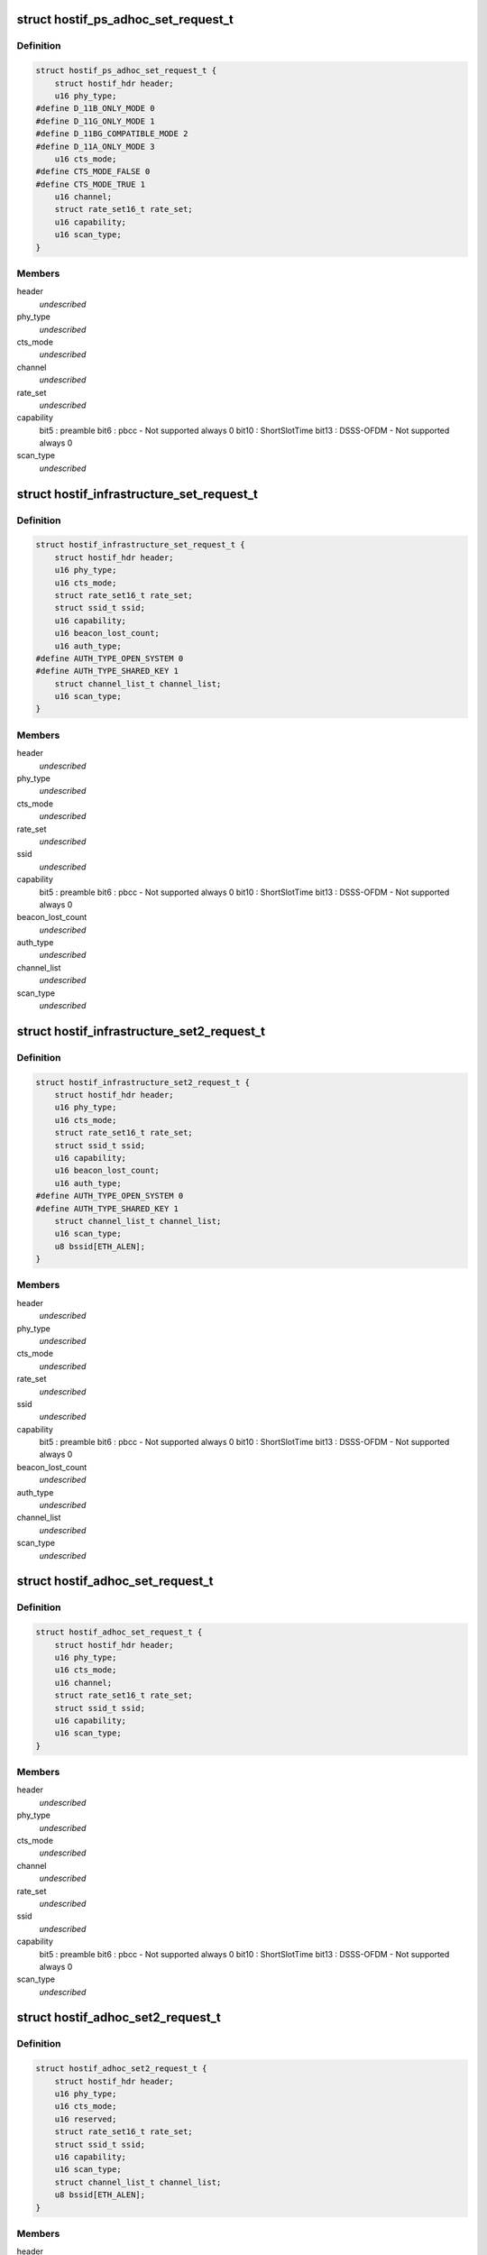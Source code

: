 .. -*- coding: utf-8; mode: rst -*-
.. src-file: drivers/staging/ks7010/ks_hostif.h

.. _`hostif_ps_adhoc_set_request_t`:

struct hostif_ps_adhoc_set_request_t
====================================

.. c:type:: struct hostif_ps_adhoc_set_request_t

    pseudo adhoc mode

.. _`hostif_ps_adhoc_set_request_t.definition`:

Definition
----------

.. code-block:: c

    struct hostif_ps_adhoc_set_request_t {
        struct hostif_hdr header;
        u16 phy_type;
    #define D_11B_ONLY_MODE 0
    #define D_11G_ONLY_MODE 1
    #define D_11BG_COMPATIBLE_MODE 2
    #define D_11A_ONLY_MODE 3
        u16 cts_mode;
    #define CTS_MODE_FALSE 0
    #define CTS_MODE_TRUE 1
        u16 channel;
        struct rate_set16_t rate_set;
        u16 capability;
        u16 scan_type;
    }

.. _`hostif_ps_adhoc_set_request_t.members`:

Members
-------

header
    *undescribed*

phy_type
    *undescribed*

cts_mode
    *undescribed*

channel
    *undescribed*

rate_set
    *undescribed*

capability
    bit5  : preamble
    bit6  : pbcc - Not supported always 0
    bit10 : ShortSlotTime
    bit13 : DSSS-OFDM - Not supported always 0

scan_type
    *undescribed*

.. _`hostif_infrastructure_set_request_t`:

struct hostif_infrastructure_set_request_t
==========================================

.. c:type:: struct hostif_infrastructure_set_request_t


.. _`hostif_infrastructure_set_request_t.definition`:

Definition
----------

.. code-block:: c

    struct hostif_infrastructure_set_request_t {
        struct hostif_hdr header;
        u16 phy_type;
        u16 cts_mode;
        struct rate_set16_t rate_set;
        struct ssid_t ssid;
        u16 capability;
        u16 beacon_lost_count;
        u16 auth_type;
    #define AUTH_TYPE_OPEN_SYSTEM 0
    #define AUTH_TYPE_SHARED_KEY 1
        struct channel_list_t channel_list;
        u16 scan_type;
    }

.. _`hostif_infrastructure_set_request_t.members`:

Members
-------

header
    *undescribed*

phy_type
    *undescribed*

cts_mode
    *undescribed*

rate_set
    *undescribed*

ssid
    *undescribed*

capability
    bit5  : preamble
    bit6  : pbcc - Not supported always 0
    bit10 : ShortSlotTime
    bit13 : DSSS-OFDM - Not supported always 0

beacon_lost_count
    *undescribed*

auth_type
    *undescribed*

channel_list
    *undescribed*

scan_type
    *undescribed*

.. _`hostif_infrastructure_set2_request_t`:

struct hostif_infrastructure_set2_request_t
===========================================

.. c:type:: struct hostif_infrastructure_set2_request_t


.. _`hostif_infrastructure_set2_request_t.definition`:

Definition
----------

.. code-block:: c

    struct hostif_infrastructure_set2_request_t {
        struct hostif_hdr header;
        u16 phy_type;
        u16 cts_mode;
        struct rate_set16_t rate_set;
        struct ssid_t ssid;
        u16 capability;
        u16 beacon_lost_count;
        u16 auth_type;
    #define AUTH_TYPE_OPEN_SYSTEM 0
    #define AUTH_TYPE_SHARED_KEY 1
        struct channel_list_t channel_list;
        u16 scan_type;
        u8 bssid[ETH_ALEN];
    }

.. _`hostif_infrastructure_set2_request_t.members`:

Members
-------

header
    *undescribed*

phy_type
    *undescribed*

cts_mode
    *undescribed*

rate_set
    *undescribed*

ssid
    *undescribed*

capability
    bit5  : preamble
    bit6  : pbcc - Not supported always 0
    bit10 : ShortSlotTime
    bit13 : DSSS-OFDM - Not supported always 0

beacon_lost_count
    *undescribed*

auth_type
    *undescribed*

channel_list
    *undescribed*

scan_type
    *undescribed*

.. _`hostif_adhoc_set_request_t`:

struct hostif_adhoc_set_request_t
=================================

.. c:type:: struct hostif_adhoc_set_request_t


.. _`hostif_adhoc_set_request_t.definition`:

Definition
----------

.. code-block:: c

    struct hostif_adhoc_set_request_t {
        struct hostif_hdr header;
        u16 phy_type;
        u16 cts_mode;
        u16 channel;
        struct rate_set16_t rate_set;
        struct ssid_t ssid;
        u16 capability;
        u16 scan_type;
    }

.. _`hostif_adhoc_set_request_t.members`:

Members
-------

header
    *undescribed*

phy_type
    *undescribed*

cts_mode
    *undescribed*

channel
    *undescribed*

rate_set
    *undescribed*

ssid
    *undescribed*

capability
    bit5  : preamble
    bit6  : pbcc - Not supported always 0
    bit10 : ShortSlotTime
    bit13 : DSSS-OFDM - Not supported always 0

scan_type
    *undescribed*

.. _`hostif_adhoc_set2_request_t`:

struct hostif_adhoc_set2_request_t
==================================

.. c:type:: struct hostif_adhoc_set2_request_t


.. _`hostif_adhoc_set2_request_t.definition`:

Definition
----------

.. code-block:: c

    struct hostif_adhoc_set2_request_t {
        struct hostif_hdr header;
        u16 phy_type;
        u16 cts_mode;
        u16 reserved;
        struct rate_set16_t rate_set;
        struct ssid_t ssid;
        u16 capability;
        u16 scan_type;
        struct channel_list_t channel_list;
        u8 bssid[ETH_ALEN];
    }

.. _`hostif_adhoc_set2_request_t.members`:

Members
-------

header
    *undescribed*

phy_type
    *undescribed*

cts_mode
    *undescribed*

reserved
    *undescribed*

rate_set
    *undescribed*

ssid
    *undescribed*

capability
    bit5  : preamble
    bit6  : pbcc - Not supported always 0
    bit10 : ShortSlotTime
    bit13 : DSSS-OFDM - Not supported always 0

scan_type
    *undescribed*

channel_list
    *undescribed*

.. This file was automatic generated / don't edit.


